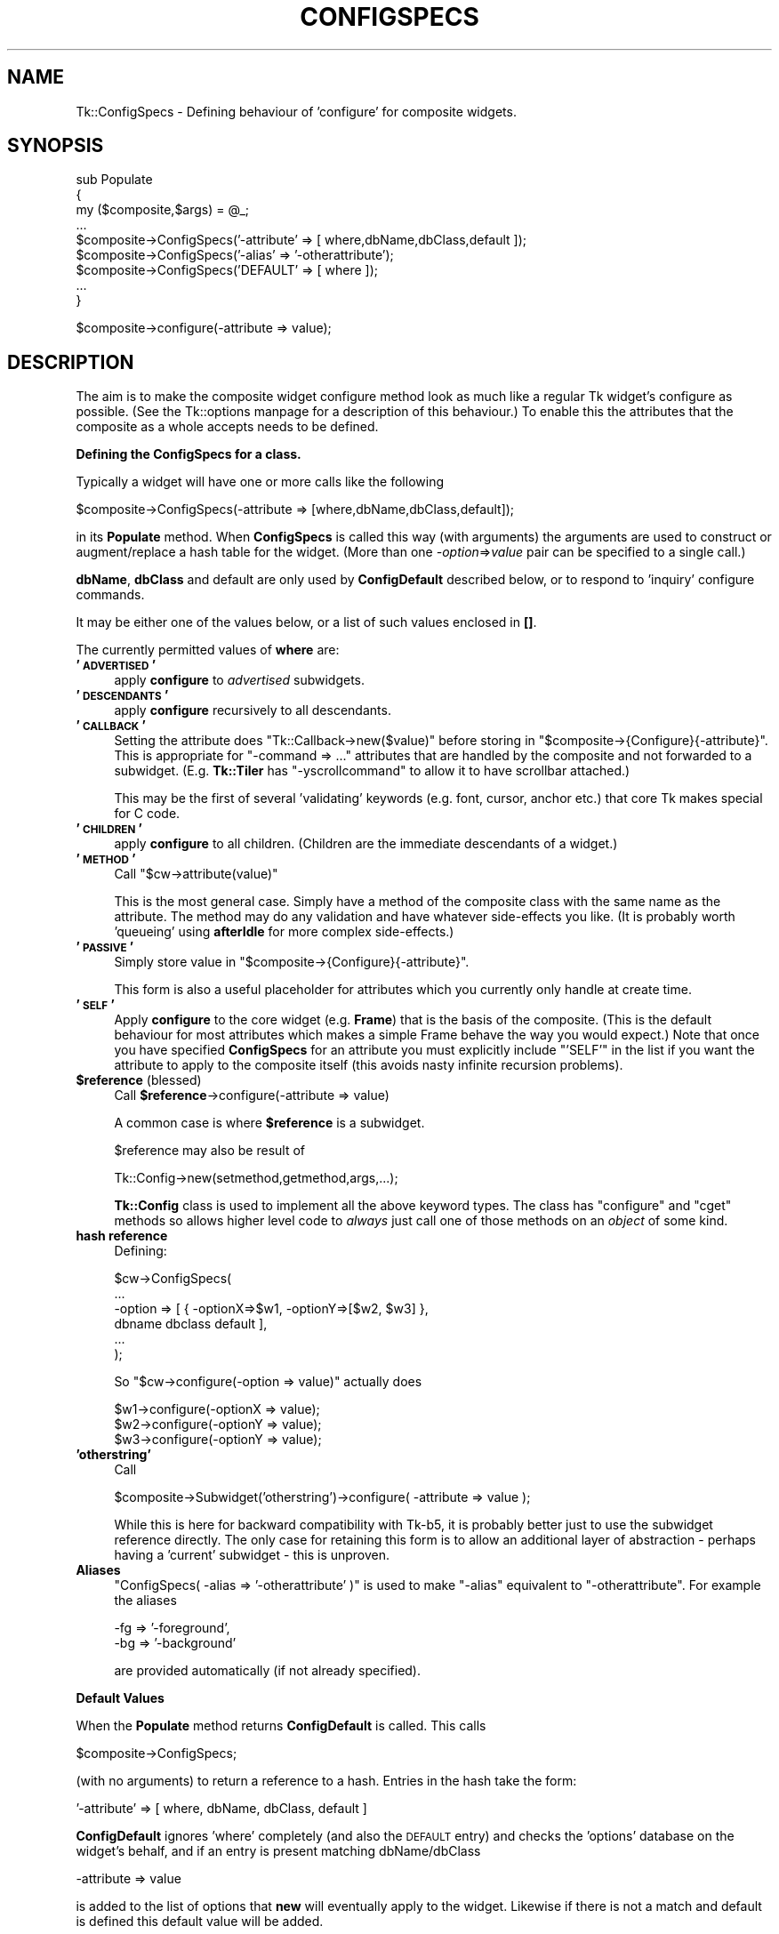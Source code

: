 .\" Automatically generated by Pod::Man version 1.15
.\" Fri Apr 20 14:46:49 2001
.\"
.\" Standard preamble:
.\" ======================================================================
.de Sh \" Subsection heading
.br
.if t .Sp
.ne 5
.PP
\fB\\$1\fR
.PP
..
.de Sp \" Vertical space (when we can't use .PP)
.if t .sp .5v
.if n .sp
..
.de Ip \" List item
.br
.ie \\n(.$>=3 .ne \\$3
.el .ne 3
.IP "\\$1" \\$2
..
.de Vb \" Begin verbatim text
.ft CW
.nf
.ne \\$1
..
.de Ve \" End verbatim text
.ft R

.fi
..
.\" Set up some character translations and predefined strings.  \*(-- will
.\" give an unbreakable dash, \*(PI will give pi, \*(L" will give a left
.\" double quote, and \*(R" will give a right double quote.  | will give a
.\" real vertical bar.  \*(C+ will give a nicer C++.  Capital omega is used
.\" to do unbreakable dashes and therefore won't be available.  \*(C` and
.\" \*(C' expand to `' in nroff, nothing in troff, for use with C<>
.tr \(*W-|\(bv\*(Tr
.ds C+ C\v'-.1v'\h'-1p'\s-2+\h'-1p'+\s0\v'.1v'\h'-1p'
.ie n \{\
.    ds -- \(*W-
.    ds PI pi
.    if (\n(.H=4u)&(1m=24u) .ds -- \(*W\h'-12u'\(*W\h'-12u'-\" diablo 10 pitch
.    if (\n(.H=4u)&(1m=20u) .ds -- \(*W\h'-12u'\(*W\h'-8u'-\"  diablo 12 pitch
.    ds L" ""
.    ds R" ""
.    ds C` ""
.    ds C' ""
'br\}
.el\{\
.    ds -- \|\(em\|
.    ds PI \(*p
.    ds L" ``
.    ds R" ''
'br\}
.\"
.\" If the F register is turned on, we'll generate index entries on stderr
.\" for titles (.TH), headers (.SH), subsections (.Sh), items (.Ip), and
.\" index entries marked with X<> in POD.  Of course, you'll have to process
.\" the output yourself in some meaningful fashion.
.if \nF \{\
.    de IX
.    tm Index:\\$1\t\\n%\t"\\$2"
..
.    nr % 0
.    rr F
.\}
.\"
.\" For nroff, turn off justification.  Always turn off hyphenation; it
.\" makes way too many mistakes in technical documents.
.hy 0
.if n .na
.\"
.\" Accent mark definitions (@(#)ms.acc 1.5 88/02/08 SMI; from UCB 4.2).
.\" Fear.  Run.  Save yourself.  No user-serviceable parts.
.bd B 3
.    \" fudge factors for nroff and troff
.if n \{\
.    ds #H 0
.    ds #V .8m
.    ds #F .3m
.    ds #[ \f1
.    ds #] \fP
.\}
.if t \{\
.    ds #H ((1u-(\\\\n(.fu%2u))*.13m)
.    ds #V .6m
.    ds #F 0
.    ds #[ \&
.    ds #] \&
.\}
.    \" simple accents for nroff and troff
.if n \{\
.    ds ' \&
.    ds ` \&
.    ds ^ \&
.    ds , \&
.    ds ~ ~
.    ds /
.\}
.if t \{\
.    ds ' \\k:\h'-(\\n(.wu*8/10-\*(#H)'\'\h"|\\n:u"
.    ds ` \\k:\h'-(\\n(.wu*8/10-\*(#H)'\`\h'|\\n:u'
.    ds ^ \\k:\h'-(\\n(.wu*10/11-\*(#H)'^\h'|\\n:u'
.    ds , \\k:\h'-(\\n(.wu*8/10)',\h'|\\n:u'
.    ds ~ \\k:\h'-(\\n(.wu-\*(#H-.1m)'~\h'|\\n:u'
.    ds / \\k:\h'-(\\n(.wu*8/10-\*(#H)'\z\(sl\h'|\\n:u'
.\}
.    \" troff and (daisy-wheel) nroff accents
.ds : \\k:\h'-(\\n(.wu*8/10-\*(#H+.1m+\*(#F)'\v'-\*(#V'\z.\h'.2m+\*(#F'.\h'|\\n:u'\v'\*(#V'
.ds 8 \h'\*(#H'\(*b\h'-\*(#H'
.ds o \\k:\h'-(\\n(.wu+\w'\(de'u-\*(#H)/2u'\v'-.3n'\*(#[\z\(de\v'.3n'\h'|\\n:u'\*(#]
.ds d- \h'\*(#H'\(pd\h'-\w'~'u'\v'-.25m'\f2\(hy\fP\v'.25m'\h'-\*(#H'
.ds D- D\\k:\h'-\w'D'u'\v'-.11m'\z\(hy\v'.11m'\h'|\\n:u'
.ds th \*(#[\v'.3m'\s+1I\s-1\v'-.3m'\h'-(\w'I'u*2/3)'\s-1o\s+1\*(#]
.ds Th \*(#[\s+2I\s-2\h'-\w'I'u*3/5'\v'-.3m'o\v'.3m'\*(#]
.ds ae a\h'-(\w'a'u*4/10)'e
.ds Ae A\h'-(\w'A'u*4/10)'E
.    \" corrections for vroff
.if v .ds ~ \\k:\h'-(\\n(.wu*9/10-\*(#H)'\s-2\u~\d\s+2\h'|\\n:u'
.if v .ds ^ \\k:\h'-(\\n(.wu*10/11-\*(#H)'\v'-.4m'^\v'.4m'\h'|\\n:u'
.    \" for low resolution devices (crt and lpr)
.if \n(.H>23 .if \n(.V>19 \
\{\
.    ds : e
.    ds 8 ss
.    ds o a
.    ds d- d\h'-1'\(ga
.    ds D- D\h'-1'\(hy
.    ds th \o'bp'
.    ds Th \o'LP'
.    ds ae ae
.    ds Ae AE
.\}
.rm #[ #] #H #V #F C
.\" ======================================================================
.\"
.IX Title "CONFIGSPECS 1"
.TH CONFIGSPECS 1 "perl v5.6.1" "2000-03-31" "User Contributed Perl Documentation"
.UC
.SH "NAME"
Tk::ConfigSpecs \- Defining behaviour of 'configure' for composite widgets.
.SH "SYNOPSIS"
.IX Header "SYNOPSIS"
.Vb 9
\&    sub Populate
\&    {
\&     my ($composite,$args) = @_;
\&     ...
\&     $composite->ConfigSpecs('-attribute' => [ where,dbName,dbClass,default ]);
\&     $composite->ConfigSpecs('-alias' => '-otherattribute');
\&     $composite->ConfigSpecs('DEFAULT' => [ where ]);
\&     ...
\&    }
.Ve
.Vb 1
\&    $composite->configure(-attribute => value);
.Ve
.SH "DESCRIPTION"
.IX Header "DESCRIPTION"
The aim is to make the composite widget configure method look as much like
a regular Tk widget's configure as possible.
(See the Tk::options manpage for a description of this behaviour.)
To enable this the attributes that the composite as a whole accepts
needs to be defined.
.Sh "Defining the ConfigSpecs for a class."
.IX Subsection "Defining the ConfigSpecs for a class."
Typically a widget will have one or more calls like the following
.PP
.Vb 1
\&    $composite->ConfigSpecs(-attribute => [where,dbName,dbClass,default]);
.Ve
in its \fBPopulate\fR method. When \fBConfigSpecs\fR is called this way
(with arguments) the arguments are used to construct or augment/replace
a hash table for the widget. (More than one \fI\-option\fR=>\fIvalue\fR
pair can be specified to a single call.)
.PP
\&\fBdbName\fR, \fBdbClass\fR and default are only used by \fBConfigDefault\fR described
below, or to respond to 'inquiry' configure commands.
.PP
It may be either one of the values below, or a list of such values
enclosed in \fB[]\fR.
.PP
The currently permitted values of \fBwhere\fR are:
.Ip "\fB'\s-1ADVERTISED\s0'\fR" 4
.IX Item "'ADVERTISED'"
apply \fBconfigure\fR to \fIadvertised\fR subwidgets.
.Ip "\fB'\s-1DESCENDANTS\s0'\fR" 4
.IX Item "'DESCENDANTS'"
apply \fBconfigure\fR recursively to all descendants.
.Ip "\fB'\s-1CALLBACK\s0'\fR" 4
.IX Item "'CALLBACK'"
Setting the attribute does \f(CW\*(C`Tk::Callback\->new($value)\*(C'\fR before storing
in \f(CW\*(C`$composite\->{Configure}{\-attribute}\*(C'\fR. This is appropriate for
\&\f(CW\*(C`\-command => ...\*(C'\fR attributes that are handled by the composite and not
forwarded to a subwidget. (E.g. \fBTk::Tiler\fR has \f(CW\*(C`\-yscrollcommand\*(C'\fR to
allow it to have scrollbar attached.)
.Sp
This may be the first of several 'validating' keywords (e.g. font, cursor,
anchor etc.) that core Tk makes special for C code.
.Ip "\fB'\s-1CHILDREN\s0'\fR" 4
.IX Item "'CHILDREN'"
apply \fBconfigure\fR to all children.  (Children are the immediate
descendants of a widget.)
.Ip "\fB'\s-1METHOD\s0'\fR" 4
.IX Item "'METHOD'"
Call \f(CW\*(C`$cw\->attribute(value)\*(C'\fR
.Sp
This is the most general case. Simply have a method of the composite
class with the same name as the attribute.  The method may do any
validation and have whatever side-effects you like.  (It is probably
worth 'queueing' using \fBafterIdle\fR for more complex side-effects.)
.Ip "\fB'\s-1PASSIVE\s0'\fR" 4
.IX Item "'PASSIVE'"
Simply store value in \f(CW\*(C`$composite\->{Configure}{\-attribute}\*(C'\fR.
.Sp
This form is also a useful placeholder for attributes which you
currently only handle at create time.
.Ip "\fB'\s-1SELF\s0'\fR" 4
.IX Item "'SELF'"
Apply \fBconfigure\fR to the core widget (e.g. \fBFrame\fR) that is the basis of
the composite. (This is the default behaviour for most attributes which
makes a simple Frame behave the way you would expect.) Note that once
you have specified \fBConfigSpecs\fR for an attribute you must explicitly
include \f(CW\*(C`'SELF'\*(C'\fR in the list if you want the attribute to apply to the
composite itself (this avoids nasty infinite recursion problems).
.Ip "\fB$reference\fR (blessed)" 4
.IX Item "$reference (blessed)"
Call \fB$reference\fR\->configure(\-attribute => value)
.Sp
A common case is where \fB$reference\fR is a subwidget.
.Sp
$reference may also be result of
.Sp
.Vb 1
\&     Tk::Config->new(setmethod,getmethod,args,...);
.Ve
\&\fBTk::Config\fR class is used to implement all the above keyword types.  The
class has \f(CW\*(C`configure\*(C'\fR and \f(CW\*(C`cget\*(C'\fR methods so allows higher level code to
\&\fIalways\fR just call one of those methods on an \fIobject\fR of some kind.
.Ip "\fBhash reference\fR" 4
.IX Item "hash reference"
Defining:
.Sp
.Vb 6
\&        $cw->ConfigSpecs(
\&                ...
\&                -option => [ { -optionX=>$w1, -optionY=>[$w2, $w3] },
\&                                dbname dbclass default ],
\&                ...
\&                );
.Ve
So \f(CW\*(C`$cw\->configure(\-option => value)\*(C'\fR actually does
.Sp
.Vb 3
\&        $w1->configure(-optionX => value);
\&        $w2->configure(-optionY => value);
\&        $w3->configure(-optionY => value);
.Ve
.Ip "\fB'otherstring'\fR" 4
.IX Item "'otherstring'"
Call
.Sp
.Vb 1
\&    $composite->Subwidget('otherstring')->configure( -attribute => value );
.Ve
While this is here for backward compatibility with Tk-b5, it is probably
better just to use the subwidget reference directly.  The only
case for retaining this form is to allow an additional layer of
abstraction \- perhaps having a 'current' subwidget \- this is unproven.
.Ip "\fBAliases\fR" 4
.IX Item "Aliases"
\&\f(CW\*(C`ConfigSpecs( \-alias => '\-otherattribute' )\*(C'\fR is used to make \f(CW\*(C`\-alias\*(C'\fR
equivalent to \f(CW\*(C`\-otherattribute\*(C'\fR. For example the aliases
.Sp
.Vb 2
\&    -fg => '-foreground',
\&    -bg => '-background'
.Ve
are provided automatically (if not already specified).
.Sh "Default Values"
.IX Subsection "Default Values"
When the \fBPopulate\fR method returns \fBConfigDefault\fR is called.  This calls
.PP
.Vb 1
\&    $composite->ConfigSpecs;
.Ve
(with no arguments) to return a reference to a hash. Entries in the hash
take the form:
.PP
.Vb 1
\&    '-attribute' => [ where, dbName, dbClass, default ]
.Ve
\&\fBConfigDefault\fR ignores 'where' completely (and also the \s-1DEFAULT\s0 entry) and
checks the 'options' database on the widget's behalf, and if an entry is
present matching dbName/dbClass
.PP
.Vb 1
\&    -attribute => value
.Ve
is added to the list of options that \fBnew\fR will eventually apply to the
widget. Likewise if there is not a match and default is defined this
default value will be added.
.PP
Alias entries in the hash are used to convert user-specified values for the
alias into values for the real attribute.
.Sh "\fINew()\fP-time Configure"
.IX Subsection "New()-time Configure"
Once control returns to \fBnew\fR, the list of user-supplied options
augmented by those from \fBConfigDefault\fR are applied to the widget using the
\&\fBconfigure\fR method below.
.PP
Widgets are most flexible and most Tk-like if they handle the majority of
their attributes this way.
.Sh "Configuring composites"
.IX Subsection "Configuring composites"
Once the above have occurred calls of the form:
.PP
.Vb 1
\&    $composite->configure( -attribute => value );
.Ve
should behave like any other widget as far as end-user code is concerned.
\&\fBconfigure\fR will be handled by \fBTk::Derived::configure\fR as follows:
.PP
.Vb 1
\&    $composite->ConfigSpecs;
.Ve
is called (with no arguments) to return a reference to a hash \fB\-attribute\fR is
looked up in this hash, if \fB\-attribute\fR is not present in the hash then
\&\fB'\s-1DEFAULT\s0'\fR is looked for instead.  (Aliases are tried as well and cause
redirection to the aliased attribute).  The result should be a reference to a
list like:
.PP
.Vb 1
\&  [ where, dbName, dbClass, default ]
.Ve
at this stage only \fIwhere\fR is of interest, it maps to a list of object
references (maybe only one) foreach one
.PP
.Vb 1
\&   $object->configure( -attribute => value );
.Ve
is \fBeval\fRed.
.Sh "Inquiring attributes of composites"
.IX Subsection "Inquiring attributes of composites"
.Vb 1
\&   $composite->cget( '-attribute' );
.Ve
This is handled by  \fBTk::Derived::cget\fR in a similar manner to configure. At
present if \fIwhere\fR is a list of more than one object it is ignored completely
and the \*(L"cached\*(R" value in
.PP
.Vb 1
\&   $composite->{Configure}{-attribute}.
.Ve
is returned.
.SH "CAVEATS"
.IX Header "CAVEATS"
It is the author's intention to port as many of the \*(L"Tix\*(R" composite widgets
as make sense. The mechanism described above may have to evolve in order to
make this possible, although now aliases are handled I think the above is
sufficient.
.SH "SEE ALSO"
.IX Header "SEE ALSO"
Tk::composite,
Tk::options
